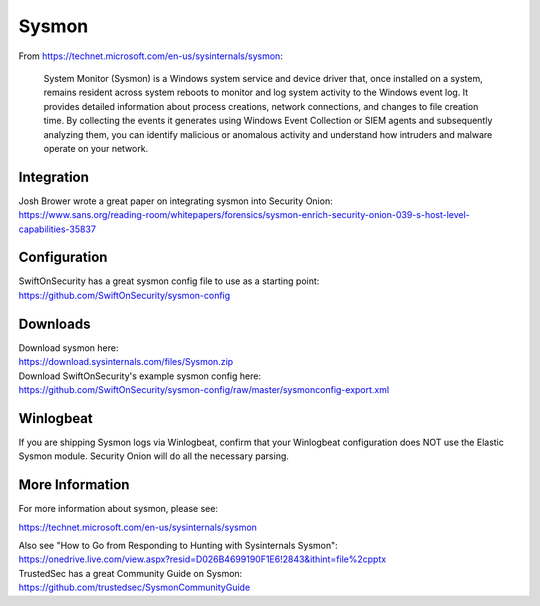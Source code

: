 Sysmon
======

From https://technet.microsoft.com/en-us/sysinternals/sysmon:

    System Monitor (Sysmon) is a Windows system service and device
    driver that, once installed on a system, remains resident across
    system reboots to monitor and log system activity to the Windows
    event log. It provides detailed information about process creations,
    network connections, and changes to file creation time. By
    collecting the events it generates using Windows Event Collection or
    SIEM agents and subsequently analyzing them, you can identify
    malicious or anomalous activity and understand how intruders and
    malware operate on your network.

Integration
-----------

| Josh Brower wrote a great paper on integrating sysmon into Security
  Onion:
| https://www.sans.org/reading-room/whitepapers/forensics/sysmon-enrich-security-onion-039-s-host-level-capabilities-35837

Configuration
-------------

| SwiftOnSecurity has a great sysmon config file to use as a starting
  point:
| https://github.com/SwiftOnSecurity/sysmon-config

Downloads
---------

| Download sysmon here:
| https://download.sysinternals.com/files/Sysmon.zip

| Download SwiftOnSecurity's example sysmon config here:
| https://github.com/SwiftOnSecurity/sysmon-config/raw/master/sysmonconfig-export.xml

Winlogbeat
----------

If you are shipping Sysmon logs via Winlogbeat, confirm that your Winlogbeat configuration does NOT use the Elastic Sysmon module. Security Onion will do all the necessary parsing.

More Information
----------------

For more information about sysmon, please see:

https://technet.microsoft.com/en-us/sysinternals/sysmon

| Also see "How to Go from Responding to Hunting with Sysinternals Sysmon":
| https://onedrive.live.com/view.aspx?resid=D026B4699190F1E6!2843&ithint=file%2cpptx

| TrustedSec has a great Community Guide on Sysmon:
| https://github.com/trustedsec/SysmonCommunityGuide
